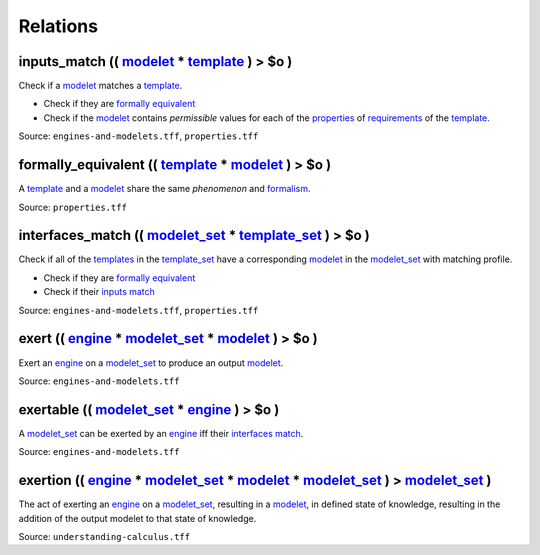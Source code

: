 





Relations
=========

.. _inputs_match:

**inputs_match** (( `modelet <modelet.html>`_ * `template <template.html>`_ ) > **$o** )
----------------------------------------------------------------------------------------

Check if a `modelet <modelet.html>`_ matches a `template <template.html>`_.

-  Check if they are `formally equivalent <#formally_equivalent>`_
-  Check if the `modelet <modelet.html>`_ contains *permissible* values
   for each of the `properties <property.html>`_ of `requirements <requirement.html>`_ of the `template <template.html>`_.

Source: ``engines-and-modelets.tff``, ``properties.tff``

.. _formally_equivalent:

**formally_equivalent** (( `template <template.html>`_ * `modelet <modelet.html>`_ ) > **$o** )
-----------------------------------------------------------------------------------------------

A `template <template.html>`_ and a `modelet <modelet.html>`_ share the same *phenomenon* and `formalism <formalism.html>`_.

Source: ``properties.tff``

.. _interfaces_match:

**interfaces_match** (( `modelet_set <modelet.rst#modelet_set>`_ * `template_set <template.rst#template_set>`_ ) > **$o** )
---------------------------------------------------------------------------------------------------------------------------

Check if all of the `templates <template.html>`_ in the `template_set <template.rst#template_set>`_ have a corresponding `modelet <modelet.html>`_ in the `modelet_set <modelet.rst#modelet_set>`_ with matching profile.

-  Check if they are `formally equivalent <#formally_equivalent>`_
-  Check if their `inputs match <#inputs_match>`_

Source: ``engines-and-modelets.tff``, ``properties.tff``

.. _exert:

**exert** (( `engine <engine.html>`_ * `modelet_set <modelet.rst#modelet_set>`_ * `modelet <modelet.html>`_ ) > **$o** )
------------------------------------------------------------------------------------------------------------------------

Exert an `engine <engine.html>`_ on a `modelet_set <modelet.rst#modelet_set>`_ to produce an output `modelet <modelet.html>`_. 

Source: ``engines-and-modelets.tff``

.. _exertable:

**exertable** (( `modelet_set <modelet.rst#modelet_set>`_ * `engine <engine.html>`_ ) > **$o** )
------------------------------------------------------------------------------------------------

A `modelet_set <modelet.rst#modelet_set>`_ can be exerted by an `engine <engine.html>`_ iff their `interfaces match <#interfaces_match>`_. 

Source: ``engines-and-modelets.tff``

.. _exertion:

**exertion** (( `engine <engine.html>`_ * `modelet_set <modelet.rst#modelet_set>`_ * `modelet <modelet.rst#modelet>`_ * `modelet_set <modelet.rst#modelet_set>`_ ) >  `modelet_set <modelet.rst#modelet_set>`_ )
----------------------------------------------------------------------------------------------------------------------------------------------------------------------------------------------------------------


The act of exerting an `engine <engine.html>`_ on a `modelet_set <modelet.rst#modelet_set>`_, resulting in a `modelet <modelet.html>`_, in defined state of knowledge, resulting in the addition of the output modelet to that state of knowledge. 

Source: ``understanding-calculus.tff``
